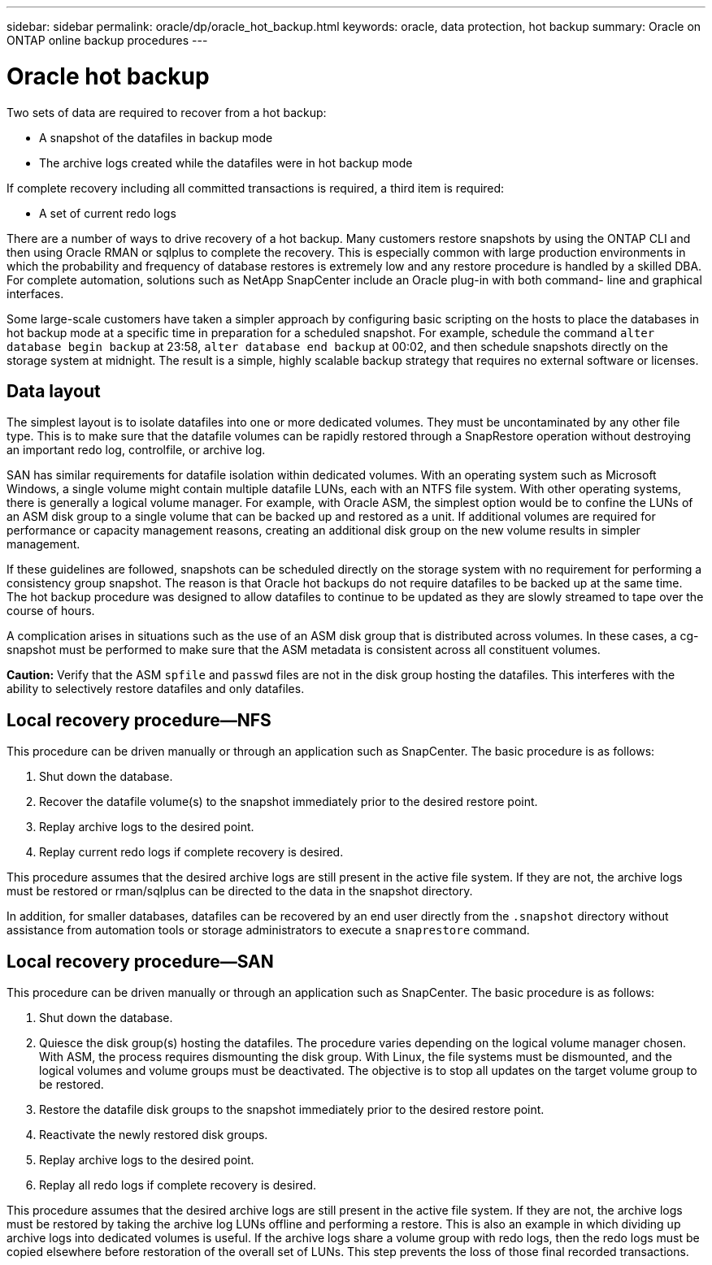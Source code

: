 ---
sidebar: sidebar
permalink: oracle/dp/oracle_hot_backup.html
keywords: oracle, data protection, hot backup
summary: Oracle on ONTAP online backup procedures
---

= Oracle hot backup
:hardbreaks:
:nofooter:
:icons: font
:linkattrs:
:imagesdir: ./../media/

[.lead]
Two sets of data are required to recover from a hot backup:

* A snapshot of the datafiles in backup mode
* The archive logs created while the datafiles were in hot backup mode

If complete recovery including all committed transactions is required, a third item is required:

* A set of current redo logs

There are a number of ways to drive recovery of a hot backup. Many customers restore snapshots by using the ONTAP CLI and then using Oracle RMAN or sqlplus to complete the recovery. This is especially common with large production environments in which the probability and frequency of database restores is extremely low and any restore procedure is handled by a skilled DBA. For complete automation, solutions such as NetApp SnapCenter include an Oracle plug-in with both command- line and graphical interfaces.

Some large-scale customers have taken a simpler approach by configuring basic scripting on the hosts to place the databases in hot backup mode at a specific time in preparation for a scheduled snapshot. For example, schedule the command `alter database begin backup` at 23:58, `alter database end backup` at 00:02, and then schedule snapshots directly on the storage system at midnight. The result is a simple, highly scalable backup strategy that requires no external software or licenses.

== Data layout

The simplest layout is to isolate datafiles into one or more dedicated volumes. They must be uncontaminated by any other file type. This is to make sure that the datafile volumes can be rapidly restored through a SnapRestore operation without destroying an important redo log, controlfile, or archive log.

SAN has similar requirements for datafile isolation within dedicated volumes. With an operating system such as Microsoft Windows, a single volume might contain multiple datafile LUNs, each with an NTFS file system. With other operating systems, there is generally a logical volume manager. For example, with Oracle ASM, the simplest option would be to confine the LUNs of an ASM disk group to a single volume that can be backed up and restored as a unit. If additional volumes are required for performance or capacity management reasons, creating an additional disk group on the new volume results in simpler management.

If these guidelines are followed, snapshots can be scheduled directly on the storage system with no requirement for performing a consistency group snapshot. The reason is that Oracle hot backups do not require datafiles to be backed up at the same time. The hot backup procedure was designed to allow datafiles to continue to be updated as they are slowly streamed to tape over the course of hours.

A complication arises in situations such as the use of an ASM disk group that is distributed across volumes. In these cases, a cg-snapshot must be performed to make sure that the ASM metadata is consistent across all constituent volumes.

*Caution:* Verify that the ASM `spfile` and `passwd` files are not in the disk group hosting the datafiles. This interferes with the ability to selectively restore datafiles and only datafiles.

== Local recovery procedure—NFS

This procedure can be driven manually or through an application such as SnapCenter. The basic procedure is as follows:

. Shut down the database.
. Recover the datafile volume(s) to the snapshot immediately prior to the desired restore point.
. Replay archive logs to the desired point.
. Replay current redo logs if complete recovery is desired.

This procedure assumes that the desired archive logs are still present in the active file system. If they are not, the archive logs must be restored or rman/sqlplus can be directed to the data in the snapshot directory.

In addition, for smaller databases, datafiles can be recovered by an end user directly from the `.snapshot` directory without assistance from automation tools or storage administrators to execute a `snaprestore` command.

== Local recovery procedure—SAN

This procedure can be driven manually or through an application such as SnapCenter. The basic procedure is as follows:

. Shut down the database.
. Quiesce the disk group(s) hosting the datafiles. The procedure varies depending on the logical volume manager chosen. With ASM, the process requires dismounting the disk group. With Linux, the file systems must be dismounted, and the logical volumes and volume groups must be deactivated. The objective is to stop all updates on the target volume group to be restored.
. Restore the datafile disk groups to the snapshot immediately prior to the desired restore point.
. Reactivate the newly restored disk groups.
. Replay archive logs to the desired point.
. Replay all redo logs if complete recovery is desired.

This procedure assumes that the desired archive logs are still present in the active file system. If they are not, the archive logs must be restored by taking the archive log LUNs offline and performing a restore. This is also an example in which dividing up archive logs into dedicated volumes is useful. If the archive logs share a volume group with redo logs, then the redo logs must be copied elsewhere before restoration of the overall set of LUNs. This step prevents the loss of those final recorded transactions.
